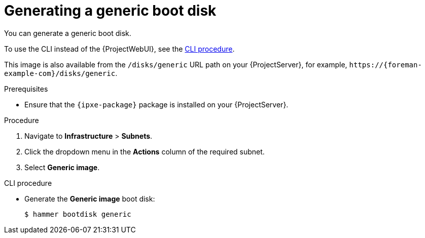 [id="generating-a-generic-boot-disk"]
= Generating a generic boot disk

You can generate a generic boot disk.

To use the CLI instead of the {ProjectWebUI}, see the xref:cli-generating-a-generic-boot-disk[].

This image is also available from the `/disks/generic` URL path on your {ProjectServer}, for example, `\https://{foreman-example-com}/disks/generic`.

.Prerequisites
* Ensure that the `{ipxe-package}` package is installed on your {ProjectServer}.

.Procedure
. Navigate to *Infrastructure* > *Subnets*.
. Click the dropdown menu in the *Actions* column of the required subnet.
. Select *Generic image*.

[id="cli-generating-a-generic-boot-disk"]
.CLI procedure
* Generate the *Generic image* boot disk:
+
[options="nowrap" subs="+quotes"]
----
$ hammer bootdisk generic
----
